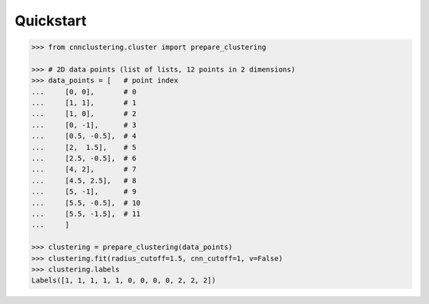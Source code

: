 Quickstart
==========

.. code-block::

   >>> from cnnclustering.cluster import prepare_clustering

   >>> # 2D data points (list of lists, 12 points in 2 dimensions)
   >>> data_points = [   # point index
   ...     [0, 0],       # 0
   ...     [1, 1],       # 1
   ...     [1, 0],       # 2
   ...     [0, -1],      # 3
   ...     [0.5, -0.5],  # 4
   ...     [2,  1.5],    # 5
   ...     [2.5, -0.5],  # 6
   ...     [4, 2],       # 7
   ...     [4.5, 2.5],   # 8
   ...     [5, -1],      # 9
   ...     [5.5, -0.5],  # 10
   ...     [5.5, -1.5],  # 11
   ...     ]

   >>> clustering = prepare_clustering(data_points)
   >>> clustering.fit(radius_cutoff=1.5, cnn_cutoff=1, v=False)
   >>> clustering.labels
   Labels([1, 1, 1, 1, 1, 0, 0, 0, 0, 2, 2, 2])

.. image:: ../_build/html/_images/tutorial_basic_usage_42_0.png